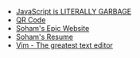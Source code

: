 #+TITLE: 

- [[file:javascript.org][JavaScript is LITERALLY GARBAGE]]
- [[file:qr.org][QR Code]]
- [[file:index.org][Soham's Epic Website]]
- [[file:resume.org][Soham's Resume]]
- [[file:vim.org][Vim - The greatest text editor]]